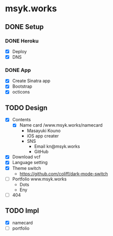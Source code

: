 * msyk.works
** DONE Setup
CLOSED: [2019-09-28 Sat 16:24]
*** DONE Heroku
CLOSED: [2019-09-28 Sat 15:47]
- [X] Deploy
- [X] DNS
*** DONE App
CLOSED: [2019-09-28 Sat 16:24]
- [X] Create Sinatra app
- [X] Bootstrap
- [X] octicons
** TODO Design
- [X] Contents
  - [X] Name card /www.msyk.works/namecard
    - Masayuki Kouno
    - iOS app creater
    - SNS
      - Email kn@msyk.works
      - GitHub
- [X] Download vcf
- [X] Language setting
- [X] Theme switch
  - https://github.com/coliff/dark-mode-switch
- [ ] Portfolio www.msyk.works
  - Dots
  - Eny
- [ ] 404
** TODO Impl
- [X] namecard
- [ ] portfolio

